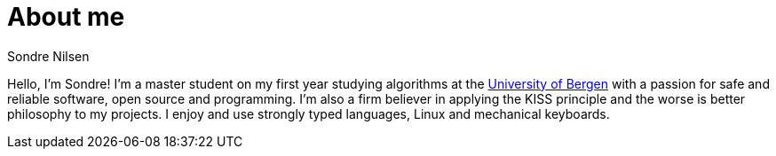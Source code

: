 = About me
:layout: page
Sondre Nilsen

Hello, I'm Sondre! I'm a master student on my first year studying algorithms at the 
https://www.uib.no/[University of Bergen] with a passion for safe and reliable software, open
source and programming. I'm also a firm believer in applying the KISS principle
and the worse is better philosophy to my projects. I enjoy and use strongly
typed languages, Linux and mechanical keyboards.
